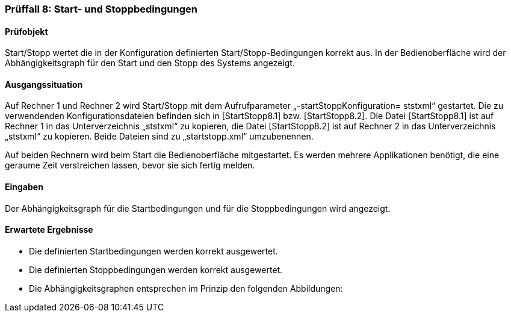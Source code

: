 === Prüffall 8: Start- und Stoppbedingungen

==== Prüfobjekt

Start/Stopp wertet die in der Konfiguration definierten Start/Stopp-Bedingungen korrekt aus. In der Bedienoberfläche wird der Abhängigkeitsgraph für den Start und den Stopp des Systems angezeigt.

==== Ausgangssituation

Auf Rechner 1 und Rechner 2 wird Start/Stopp mit dem Aufrufparameter „-startStoppKonfiguration= ststxml“ gestartet. Die zu verwendenden Konfigurationsdateien befinden sich in [StartStopp8.1] bzw. [StartStopp8.2]. Die Datei [StartStopp8.1] ist auf Rechner 1 in das Unterverzeichnis „ststxml“ zu kopieren, die Datei [StartStopp8.2] ist auf Rechner 2 in das Unterverzeichnis „ststxml“ zu kopieren. Beide Dateien sind zu „startstopp.xml“ umzubenennen.

Auf beiden Rechnern wird beim Start die Bedienoberfläche mitgestartet.
Es werden mehrere Applikationen benötigt, die eine geraume Zeit verstreichen lassen, bevor sie sich fertig melden.

==== Eingaben

Der Abhängigkeitsgraph für die Startbedingungen und für die Stoppbedingungen wird angezeigt.

==== Erwartete Ergebnisse

* Die definierten Startbedingungen werden korrekt ausgewertet.
* Die definierten Stoppbedingungen werden korrekt ausgewertet.
* Die Abhängigkeitsgraphen entsprechen im Prinzip den folgenden Abbildungen:
